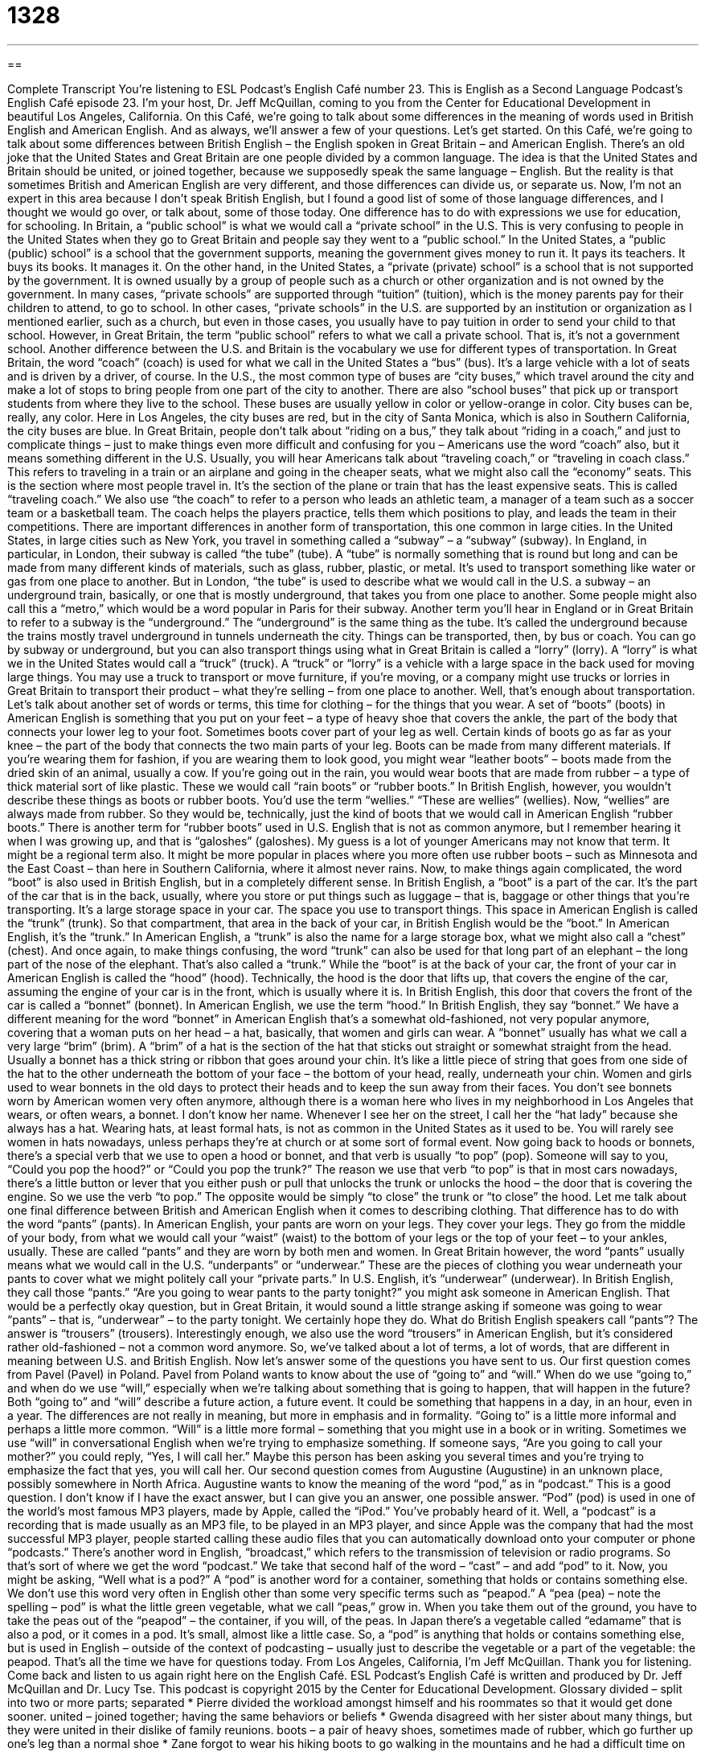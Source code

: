 = 1328
:toc: left
:toclevels: 3
:sectnums:
:stylesheet: ../../../myAdocCss.css

'''

== 

Complete Transcript
You’re listening to ESL Podcast’s English Café number 23.
This is English as a Second Language Podcast’s English Café episode 23. I’m your host, Dr. Jeff McQuillan, coming to you from the Center for Educational Development in beautiful Los Angeles, California.
On this Café, we’re going to talk about some differences in the meaning of words used in British English and American English. And as always, we’ll answer a few of your questions. Let’s get started.
On this Café, we’re going to talk about some differences between British English – the English spoken in Great Britain – and American English. There’s an old joke that the United States and Great Britain are one people divided by a common language. The idea is that the United States and Britain should be united, or joined together, because we supposedly speak the same language – English. But the reality is that sometimes British and American English are very different, and those differences can divide us, or separate us.
Now, I’m not an expert in this area because I don’t speak British English, but I found a good list of some of those language differences, and I thought we would go over, or talk about, some of those today. One difference has to do with expressions we use for education, for schooling. In Britain, a “public school” is what we would call a “private school” in the U.S. This is very confusing to people in the United States when they go to Great Britain and people say they went to a “public school.”
In the United States, a “public (public) school” is a school that the government supports, meaning the government gives money to run it. It pays its teachers. It buys its books. It manages it. On the other hand, in the United States, a “private (private) school” is a school that is not supported by the government. It is owned usually by a group of people such as a church or other organization and is not owned by the government.
In many cases, “private schools” are supported through “tuition” (tuition), which is the money parents pay for their children to attend, to go to school. In other cases, “private schools” in the U.S. are supported by an institution or organization as I mentioned earlier, such as a church, but even in those cases, you usually have to pay tuition in order to send your child to that school. However, in Great Britain, the term “public school” refers to what we call a private school. That is, it’s not a government school.
Another difference between the U.S. and Britain is the vocabulary we use for different types of transportation. In Great Britain, the word “coach” (coach) is used for what we call in the United States a “bus” (bus). It’s a large vehicle with a lot of seats and is driven by a driver, of course. In the U.S., the most common type of buses are “city buses,” which travel around the city and make a lot of stops to bring people from one part of the city to another.
There are also “school buses” that pick up or transport students from where they live to the school. These buses are usually yellow in color or yellow-orange in color. City buses can be, really, any color. Here in Los Angeles, the city buses are red, but in the city of Santa Monica, which is also in Southern California, the city buses are blue. In Great Britain, people don’t talk about “riding on a bus,” they talk about “riding in a coach,” and just to complicate things – just to make things even more difficult and confusing for you – Americans use the word “coach” also, but it means something different in the U.S.
Usually, you will hear Americans talk about “traveling coach,” or “traveling in coach class.” This refers to traveling in a train or an airplane and going in the cheaper seats, what we might also call the “economy” seats. This is the section where most people travel in. It’s the section of the plane or train that has the least expensive seats. This is called “traveling coach.”
We also use “the coach” to refer to a person who leads an athletic team, a manager of a team such as a soccer team or a basketball team. The coach helps the players practice, tells them which positions to play, and leads the team in their competitions.
There are important differences in another form of transportation, this one common in large cities. In the United States, in large cities such as New York, you travel in something called a “subway” – a “subway” (subway). In England, in particular, in London, their subway is called “the tube” (tube). A “tube” is normally something that is round but long and can be made from many different kinds of materials, such as glass, rubber, plastic, or metal. It’s used to transport something like water or gas from one place to another.
But in London, “the tube” is used to describe what we would call in the U.S. a subway – an underground train, basically, or one that is mostly underground, that takes you from one place to another. Some people might also call this a “metro,” which would be a word popular in Paris for their subway. Another term you’ll hear in England or in Great Britain to refer to a subway is the “underground.” The “underground” is the same thing as the tube. It’s called the underground because the trains mostly travel underground in tunnels underneath the city.
Things can be transported, then, by bus or coach. You can go by subway or underground, but you can also transport things using what in Great Britain is called a “lorry” (lorry). A “lorry” is what we in the United States would call a “truck” (truck). A “truck” or “lorry” is a vehicle with a large space in the back used for moving large things. You may use a truck to transport or move furniture, if you’re moving, or a company might use trucks or lorries in Great Britain to transport their product – what they’re selling – from one place to another.
Well, that’s enough about transportation. Let’s talk about another set of words or terms, this time for clothing – for the things that you wear. A set of “boots” (boots) in American English is something that you put on your feet – a type of heavy shoe that covers the ankle, the part of the body that connects your lower leg to your foot. Sometimes boots cover part of your leg as well. Certain kinds of boots go as far as your knee – the part of the body that connects the two main parts of your leg.
Boots can be made from many different materials. If you’re wearing them for fashion, if you are wearing them to look good, you might wear “leather boots” – boots made from the dried skin of an animal, usually a cow. If you’re going out in the rain, you would wear boots that are made from rubber – a type of thick material sort of like plastic. These we would call “rain boots” or “rubber boots.” In British English, however, you wouldn’t describe these things as boots or rubber boots. You’d use the term “wellies.” “These are wellies” (wellies).
Now, “wellies” are always made from rubber. So they would be, technically, just the kind of boots that we would call in American English “rubber boots.” There is another term for “rubber boots” used in U.S. English that is not as common anymore, but I remember hearing it when I was growing up, and that is “galoshes” (galoshes). My guess is a lot of younger Americans may not know that term. It might be a regional term also. It might be more popular in places where you more often use rubber boots – such as Minnesota and the East Coast – than here in Southern California, where it almost never rains.
Now, to make things again complicated, the word “boot” is also used in British English, but in a completely different sense. In British English, a “boot” is a part of the car. It’s the part of the car that is in the back, usually, where you store or put things such as luggage – that is, baggage or other things that you’re transporting. It’s a large storage space in your car. The space you use to transport things. This space in American English is called the “trunk” (trunk). So that compartment, that area in the back of your car, in British English would be the “boot.” In American English, it’s the “trunk.”
In American English, a “trunk” is also the name for a large storage box, what we might also call a “chest” (chest). And once again, to make things confusing, the word “trunk” can also be used for that long part of an elephant – the long part of the nose of the elephant. That’s also called a “trunk.” While the “boot” is at the back of your car, the front of your car in American English is called the “hood” (hood). Technically, the hood is the door that lifts up, that covers the engine of the car, assuming the engine of your car is in the front, which is usually where it is.
In British English, this door that covers the front of the car is called a “bonnet” (bonnet). In American English, we use the term “hood.” In British English, they say “bonnet.” We have a different meaning for the word “bonnet” in American English that’s a somewhat old-fashioned, not very popular anymore, covering that a woman puts on her head – a hat, basically, that women and girls can wear.
A “bonnet” usually has what we call a very large “brim” (brim). A “brim” of a hat is the section of the hat that sticks out straight or somewhat straight from the head. Usually a bonnet has a thick string or ribbon that goes around your chin. It’s like a little piece of string that goes from one side of the hat to the other underneath the bottom of your face – the bottom of your head, really, underneath your chin. Women and girls used to wear bonnets in the old days to protect their heads and to keep the sun away from their faces.
You don’t see bonnets worn by American women very often anymore, although there is a woman here who lives in my neighborhood in Los Angeles that wears, or often wears, a bonnet. I don’t know her name. Whenever I see her on the street, I call her the “hat lady” because she always has a hat. Wearing hats, at least formal hats, is not as common in the United States as it used to be. You will rarely see women in hats nowadays, unless perhaps they’re at church or at some sort of formal event.
Now going back to hoods or bonnets, there’s a special verb that we use to open a hood or bonnet, and that verb is usually “to pop” (pop). Someone will say to you, “Could you pop the hood?” or “Could you pop the trunk?” The reason we use that verb “to pop” is that in most cars nowadays, there’s a little button or lever that you either push or pull that unlocks the trunk or unlocks the hood – the door that is covering the engine. So we use the verb “to pop.” The opposite would be simply “to close” the trunk or “to close” the hood.
Let me talk about one final difference between British and American English when it comes to describing clothing. That difference has to do with the word “pants” (pants). In American English, your pants are worn on your legs. They cover your legs. They go from the middle of your body, from what we would call your “waist” (waist) to the bottom of your legs or the top of your feet – to your ankles, usually. These are called “pants” and they are worn by both men and women.
In Great Britain however, the word “pants” usually means what we would call in the U.S. “underpants” or “underwear.” These are the pieces of clothing you wear underneath your pants to cover what we might politely call your “private parts.” In U.S. English, it’s “underwear” (underwear). In British English, they call those “pants.”
“Are you going to wear pants to the party tonight?” you might ask someone in American English. That would be a perfectly okay question, but in Great Britain, it would sound a little strange asking if someone was going to wear “pants” – that is, “underwear” – to the party tonight. We certainly hope they do. What do British English speakers call “pants”? The answer is “trousers” (trousers). Interestingly enough, we also use the word “trousers” in American English, but it’s considered rather old-fashioned – not a common word anymore.
So, we’ve talked about a lot of terms, a lot of words, that are different in meaning between U.S. and British English. Now let’s answer some of the questions you have sent to us.
Our first question comes from Pavel (Pavel) in Poland. Pavel from Poland wants to know about the use of “going to” and “will.” When do we use “going to,” and when do we use “will,” especially when we’re talking about something that is going to happen, that will happen in the future? Both “going to” and “will” describe a future action, a future event. It could be something that happens in a day, in an hour, even in a year. The differences are not really in meaning, but more in emphasis and in formality. “Going to” is a little more informal and perhaps a little more common.
“Will” is a little more formal – something that you might use in a book or in writing. Sometimes we use “will” in conversational English when we’re trying to emphasize something. If someone says, “Are you going to call your mother?” you could reply, “Yes, I will call her.” Maybe this person has been asking you several times and you’re trying to emphasize the fact that yes, you will call her.
Our second question comes from Augustine (Augustine) in an unknown place, possibly somewhere in North Africa. Augustine wants to know the meaning of the word “pod,” as in “podcast.” This is a good question. I don’t know if I have the exact answer, but I can give you an answer, one possible answer. “Pod” (pod) is used in one of the world’s most famous MP3 players, made by Apple, called the “iPod.” You’ve probably heard of it.
Well, a “podcast” is a recording that is made usually as an MP3 file, to be played in an MP3 player, and since Apple was the company that had the most successful MP3 player, people started calling these audio files that you can automatically download onto your computer or phone “podcasts.” There’s another word in English, “broadcast,” which refers to the transmission of television or radio programs. So that’s sort of where we get the word “podcast.” We take that second half of the word – “cast” – and add “pod” to it.
Now, you might be asking, “Well what is a pod?” A “pod” is another word for a container, something that holds or contains something else. We don’t use this word very often in English other than some very specific terms such as “peapod.” A “pea (pea) – note the spelling – pod” is what the little green vegetable, what we call “peas,” grow in. When you take them out of the ground, you have to take the peas out of the “peapod” – the container, if you will, of the peas.
In Japan there’s a vegetable called “edamame” that is also a pod, or it comes in a pod. It’s small, almost like a little case. So, a “pod” is anything that holds or contains something else, but is used in English – outside of the context of podcasting – usually just to describe the vegetable or a part of the vegetable: the peapod.
That’s all the time we have for questions today.
From Los Angeles, California, I’m Jeff McQuillan. Thank you for listening. Come back and listen to us again right here on the English Café.
ESL Podcast’s English Café is written and produced by Dr. Jeff McQuillan and
Dr. Lucy Tse. This podcast is copyright 2015 by the Center for Educational
Development.
Glossary
divided – split into two or more parts; separated
* Pierre divided the workload amongst himself and his roommates so that it would get done sooner.
united – joined together; having the same behaviors or beliefs
* Gwenda disagreed with her sister about many things, but they were united in their dislike of family reunions.
boots – a pair of heavy shoes, sometimes made of rubber, which go further up one's leg than a normal shoe
* Zane forgot to wear his hiking boots to go walking in the mountains and he had a difficult time on the rough trail.
trunk – an opening or covered space in the back of a car where one can store things
* Clarissa packed her grocery bags into the trunk of her car.
hood – a cover or lid on the front of the car that protects the engine and other important machines
* When smoke started coming out from the hood of the car, Colin knew there must be something wrong with the engine.
bonnet – a type of hat that covers the back and top of a woman's head, with ribbons tied below the chin; a formal hat worn mostly by babies and children, but once worn by women, that frames the face and is tied under the chin with ribbon
* At Easter, the baby wore a pink dress, shiny leather shoes, and a white bonnet.
pants – a piece of clothing that covers one's legs, starting at the hip or waist and going down to the ankle or top part of the foot
* Sharon had already picked out a shirt to wear on her date, but she still needed to choose pants to match it.
underwear – clothing worn on the lower half of one's body next to the skin and under other clothing
* Mia forgot to pack underwear for her trip and had to buy some at the airport.
trousers – a nice or formal piece of clothing that covers one's legs, starting at the hip or waist and going down to the ankle or top part of the foot
* Daphne needs to buy a pair of black trousers to match her blouse to wear for her job interview.
going to – a casual or informal version of "will"; am about to; an expression used to describe what someone is about to do or plans to do
* After Caprice finishes the laundry, she is going to go to the store.
pod – a somewhat long container that fits an objects inside
* The pod contained a small amount of powdered soap, just enough to wash a single load of clothes in a washing machine.
pea pod – a long green plant that holds small, green, round vegetables called "peas" inside
* Marc ate a stir-fry dish containing carrots, bell peppers, and pea pods.
What Insiders Know
“Knee High by the Fourth of July”
In the U.S., if you grow up in the “Midwest” (the middle, western part of the United States), you will no doubt hear people talking about how the corn should be “knee high by the Fourth of July.” The idea behind the expression is that if the corn “stalks” (plants) are as “high” (tall) as your knees by the fourth of July, then “farmers” (people who grow plants professionally) will have a good year. If the corn is growing well, then the corn will be “knee high” by early July. (The Fourth of July is a national holiday in the U.S. celebrating its independence from Great Britain.)
When Americans think of corn, they usually think of states like Nebraska in the Midwest. One of Nebraska’s nicknames is the Cornhusker State. The “husk” of the corn is the “skin” or part of the plant that protects it. In order to eat the individual corn plant, called an ear of corn, you have to take that husk off, and so we have the verb, “to husk.” A cornhusker is a person who husks corn. The University of Nebraska uses Cornhusker (or just Huskers) as the name of their sports teams.
Other states have plants as nicknames, too. Florida, located in the southeastern U.S., is sometimes called the Orange State, since the weather there is good for growing oranges and other “citrus fruits,” such as grapefruit and key limes. Alabama is the Cotton State. Cotton was once the most important “export” (things made in one area or country and sold in another) of the American South, so it is not surprising that one of those states is called the Cotton State. Finally, Connecticut, located in the northeastern United States, is called the Nutmeg State. “Nutmeg” comes from trees and is used as a “spice” (a type of plant added to food for flavor or taste) for food like pumpkin pie. “Oddly enough” (strangely), there are no nutmeg trees in Connecticut! The name probably comes from the fact that 18th century “traders” (people who buy and sell things from different places) brought the spice to the state from other countries.
Complete Transcript
You’re listening to ESL Podcast’s English Café number 23.
This is English as a Second Language Podcast’s English Café episode 23. I’m your host, Dr. Jeff McQuillan, coming to you from the Center for Educational Development in beautiful Los Angeles, California.
On this Café, we’re going to talk about some differences in the meaning of words used in British English and American English. And as always, we’ll answer a few of your questions. Let’s get started.
On this Café, we’re going to talk about some differences between British English – the English spoken in Great Britain – and American English. There’s an old joke that the United States and Great Britain are one people divided by a common language. The idea is that the United States and Britain should be united, or joined together, because we supposedly speak the same language – English. But the reality is that sometimes British and American English are very different, and those differences can divide us, or separate us.
Now, I’m not an expert in this area because I don’t speak British English, but I found a good list of some of those language differences, and I thought we would go over, or talk about, some of those today. One difference has to do with expressions we use for education, for schooling. In Britain, a “public school” is what we would call a “private school” in the U.S. This is very confusing to people in the United States when they go to Great Britain and people say they went to a “public school.”
In the United States, a “public (public) school” is a school that the government supports, meaning the government gives money to run it. It pays its teachers. It buys its books. It manages it. On the other hand, in the United States, a “private (private) school” is a school that is not supported by the government. It is owned usually by a group of people such as a church or other organization and is not owned by the government.
In many cases, “private schools” are supported through “tuition” (tuition), which is the money parents pay for their children to attend, to go to school. In other cases, “private schools” in the U.S. are supported by an institution or organization as I mentioned earlier, such as a church, but even in those cases, you usually have to pay tuition in order to send your child to that school. However, in Great Britain, the term “public school” refers to what we call a private school. That is, it’s not a government school.
Another difference between the U.S. and Britain is the vocabulary we use for different types of transportation. In Great Britain, the word “coach” (coach) is used for what we call in the United States a “bus” (bus). It’s a large vehicle with a lot of seats and is driven by a driver, of course. In the U.S., the most common type of buses are “city buses,” which travel around the city and make a lot of stops to bring people from one part of the city to another.
There are also “school buses” that pick up or transport students from where they live to the school. These buses are usually yellow in color or yellow-orange in color. City buses can be, really, any color. Here in Los Angeles, the city buses are red, but in the city of Santa Monica, which is also in Southern California, the city buses are blue. In Great Britain, people don’t talk about “riding on a bus,” they talk about “riding in a coach,” and just to complicate things – just to make things even more difficult and confusing for you – Americans use the word “coach” also, but it means something different in the U.S.
Usually, you will hear Americans talk about “traveling coach,” or “traveling in coach class.” This refers to traveling in a train or an airplane and going in the cheaper seats, what we might also call the “economy” seats. This is the section where most people travel in. It’s the section of the plane or train that has the least expensive seats. This is called “traveling coach.”
We also use “the coach” to refer to a person who leads an athletic team, a manager of a team such as a soccer team or a basketball team. The coach helps the players practice, tells them which positions to play, and leads the team in their competitions.
There are important differences in another form of transportation, this one common in large cities. In the United States, in large cities such as New York, you travel in something called a “subway” – a “subway” (subway). In England, in particular, in London, their subway is called “the tube” (tube). A “tube” is normally something that is round but long and can be made from many different kinds of materials, such as glass, rubber, plastic, or metal. It’s used to transport something like water or gas from one place to another.
But in London, “the tube” is used to describe what we would call in the U.S. a subway – an underground train, basically, or one that is mostly underground, that takes you from one place to another. Some people might also call this a “metro,” which would be a word popular in Paris for their subway. Another term you’ll hear in England or in Great Britain to refer to a subway is the “underground.” The “underground” is the same thing as the tube. It’s called the underground because the trains mostly travel underground in tunnels underneath the city.
Things can be transported, then, by bus or coach. You can go by subway or underground, but you can also transport things using what in Great Britain is called a “lorry” (lorry). A “lorry” is what we in the United States would call a “truck” (truck). A “truck” or “lorry” is a vehicle with a large space in the back used for moving large things. You may use a truck to transport or move furniture, if you’re moving, or a company might use trucks or lorries in Great Britain to transport their product – what they’re selling – from one place to another.
Well, that’s enough about transportation. Let’s talk about another set of words or terms, this time for clothing – for the things that you wear. A set of “boots” (boots) in American English is something that you put on your feet – a type of heavy shoe that covers the ankle, the part of the body that connects your lower leg to your foot. Sometimes boots cover part of your leg as well. Certain kinds of boots go as far as your knee – the part of the body that connects the two main parts of your leg.
Boots can be made from many different materials. If you’re wearing them for fashion, if you are wearing them to look good, you might wear “leather boots” – boots made from the dried skin of an animal, usually a cow. If you’re going out in the rain, you would wear boots that are made from rubber – a type of thick material sort of like plastic. These we would call “rain boots” or “rubber boots.” In British English, however, you wouldn’t describe these things as boots or rubber boots. You’d use the term “wellies.” “These are wellies” (wellies).
Now, “wellies” are always made from rubber. So they would be, technically, just the kind of boots that we would call in American English “rubber boots.” There is another term for “rubber boots” used in U.S. English that is not as common anymore, but I remember hearing it when I was growing up, and that is “galoshes” (galoshes). My guess is a lot of younger Americans may not know that term. It might be a regional term also. It might be more popular in places where you more often use rubber boots – such as Minnesota and the East Coast – than here in Southern California, where it almost never rains.
Now, to make things again complicated, the word “boot” is also used in British English, but in a completely different sense. In British English, a “boot” is a part of the car. It’s the part of the car that is in the back, usually, where you store or put things such as luggage – that is, baggage or other things that you’re transporting. It’s a large storage space in your car. The space you use to transport things. This space in American English is called the “trunk” (trunk). So that compartment, that area in the back of your car, in British English would be the “boot.” In American English, it’s the “trunk.”
In American English, a “trunk” is also the name for a large storage box, what we might also call a “chest” (chest). And once again, to make things confusing, the word “trunk” can also be used for that long part of an elephant – the long part of the nose of the elephant. That’s also called a “trunk.” While the “boot” is at the back of your car, the front of your car in American English is called the “hood” (hood). Technically, the hood is the door that lifts up, that covers the engine of the car, assuming the engine of your car is in the front, which is usually where it is.
In British English, this door that covers the front of the car is called a “bonnet” (bonnet). In American English, we use the term “hood.” In British English, they say “bonnet.” We have a different meaning for the word “bonnet” in American English that’s a somewhat old-fashioned, not very popular anymore, covering that a woman puts on her head – a hat, basically, that women and girls can wear.
A “bonnet” usually has what we call a very large “brim” (brim). A “brim” of a hat is the section of the hat that sticks out straight or somewhat straight from the head. Usually a bonnet has a thick string or ribbon that goes around your chin. It’s like a little piece of string that goes from one side of the hat to the other underneath the bottom of your face – the bottom of your head, really, underneath your chin. Women and girls used to wear bonnets in the old days to protect their heads and to keep the sun away from their faces.
You don’t see bonnets worn by American women very often anymore, although there is a woman here who lives in my neighborhood in Los Angeles that wears, or often wears, a bonnet. I don’t know her name. Whenever I see her on the street, I call her the “hat lady” because she always has a hat. Wearing hats, at least formal hats, is not as common in the United States as it used to be. You will rarely see women in hats nowadays, unless perhaps they’re at church or at some sort of formal event.
Now going back to hoods or bonnets, there’s a special verb that we use to open a hood or bonnet, and that verb is usually “to pop” (pop). Someone will say to you, “Could you pop the hood?” or “Could you pop the trunk?” The reason we use that verb “to pop” is that in most cars nowadays, there’s a little button or lever that you either push or pull that unlocks the trunk or unlocks the hood – the door that is covering the engine. So we use the verb “to pop.” The opposite would be simply “to close” the trunk or “to close” the hood.
Let me talk about one final difference between British and American English when it comes to describing clothing. That difference has to do with the word “pants” (pants). In American English, your pants are worn on your legs. They cover your legs. They go from the middle of your body, from what we would call your “waist” (waist) to the bottom of your legs or the top of your feet – to your ankles, usually. These are called “pants” and they are worn by both men and women.
In Great Britain however, the word “pants” usually means what we would call in the U.S. “underpants” or “underwear.” These are the pieces of clothing you wear underneath your pants to cover what we might politely call your “private parts.” In U.S. English, it’s “underwear” (underwear). In British English, they call those “pants.”
“Are you going to wear pants to the party tonight?” you might ask someone in American English. That would be a perfectly okay question, but in Great Britain, it would sound a little strange asking if someone was going to wear “pants” – that is, “underwear” – to the party tonight. We certainly hope they do. What do British English speakers call “pants”? The answer is “trousers” (trousers). Interestingly enough, we also use the word “trousers” in American English, but it’s considered rather old-fashioned – not a common word anymore.
So, we’ve talked about a lot of terms, a lot of words, that are different in meaning between U.S. and British English. Now let’s answer some of the questions you have sent to us.
Our first question comes from Pavel (Pavel) in Poland. Pavel from Poland wants to know about the use of “going to” and “will.” When do we use “going to,” and when do we use “will,” especially when we’re talking about something that is going to happen, that will happen in the future? Both “going to” and “will” describe a future action, a future event. It could be something that happens in a day, in an hour, even in a year. The differences are not really in meaning, but more in emphasis and in formality. “Going to” is a little more informal and perhaps a little more common.
“Will” is a little more formal – something that you might use in a book or in writing. Sometimes we use “will” in conversational English when we’re trying to emphasize something. If someone says, “Are you going to call your mother?” you could reply, “Yes, I will call her.” Maybe this person has been asking you several times and you’re trying to emphasize the fact that yes, you will call her.
Our second question comes from Augustine (Augustine) in an unknown place, possibly somewhere in North Africa. Augustine wants to know the meaning of the word “pod,” as in “podcast.” This is a good question. I don’t know if I have the exact answer, but I can give you an answer, one possible answer. “Pod” (pod) is used in one of the world’s most famous MP3 players, made by Apple, called the “iPod.” You’ve probably heard of it.
Well, a “podcast” is a recording that is made usually as an MP3 file, to be played in an MP3 player, and since Apple was the company that had the most successful MP3 player, people started calling these audio files that you can automatically download onto your computer or phone “podcasts.” There’s another word in English, “broadcast,” which refers to the transmission of television or radio programs. So that’s sort of where we get the word “podcast.” We take that second half of the word – “cast” – and add “pod” to it.
Now, you might be asking, “Well what is a pod?” A “pod” is another word for a container, something that holds or contains something else. We don’t use this word very often in English other than some very specific terms such as “peapod.” A “pea (pea) – note the spelling – pod” is what the little green vegetable, what we call “peas,” grow in. When you take them out of the ground, you have to take the peas out of the “peapod” – the container, if you will, of the peas.
In Japan there’s a vegetable called “edamame” that is also a pod, or it comes in a pod. It’s small, almost like a little case. So, a “pod” is anything that holds or contains something else, but is used in English – outside of the context of podcasting – usually just to describe the vegetable or a part of the vegetable: the peapod.
That’s all the time we have for questions today.
From Los Angeles, California, I’m Jeff McQuillan. Thank you for listening. Come back and listen to us again right here on the English Café.
ESL Podcast’s English Café is written and produced by Dr. Jeff McQuillan and
Dr. Lucy Tse. This podcast is copyright 2015 by the Center for Educational
Development.
Glossary
divided – split into two or more parts; separated
* Pierre divided the workload amongst himself and his roommates so that it would get done sooner.
united – joined together; having the same behaviors or beliefs
* Gwenda disagreed with her sister about many things, but they were united in their dislike of family reunions.
boots – a pair of heavy shoes, sometimes made of rubber, which go further up one's leg than a normal shoe
* Zane forgot to wear his hiking boots to go walking in the mountains and he had a difficult time on the rough trail.
trunk – an opening or covered space in the back of a car where one can store things
* Clarissa packed her grocery bags into the trunk of her car.
hood – a cover or lid on the front of the car that protects the engine and other important machines
* When smoke started coming out from the hood of the car, Colin knew there must be something wrong with the engine.
bonnet – a type of hat that covers the back and top of a woman's head, with ribbons tied below the chin; a formal hat worn mostly by babies and children, but once worn by women, that frames the face and is tied under the chin with ribbon
* At Easter, the baby wore a pink dress, shiny leather shoes, and a white bonnet.
pants – a piece of clothing that covers one's legs, starting at the hip or waist and going down to the ankle or top part of the foot
* Sharon had already picked out a shirt to wear on her date, but she still needed to choose pants to match it.
underwear – clothing worn on the lower half of one's body next to the skin and under other clothing
* Mia forgot to pack underwear for her trip and had to buy some at the airport.
trousers – a nice or formal piece of clothing that covers one's legs, starting at the hip or waist and going down to the ankle or top part of the foot
* Daphne needs to buy a pair of black trousers to match her blouse to wear for her job interview.
going to – a casual or informal version of "will"; am about to; an expression used to describe what someone is about to do or plans to do
* After Caprice finishes the laundry, she is going to go to the store.
pod – a somewhat long container that fits an objects inside
* The pod contained a small amount of powdered soap, just enough to wash a single load of clothes in a washing machine.
pea pod – a long green plant that holds small, green, round vegetables called "peas" inside
* Marc ate a stir-fry dish containing carrots, bell peppers, and pea pods.
What Insiders Know
“Knee High by the Fourth of July”
In the U.S., if you grow up in the “Midwest” (the middle, western part of the United States), you will no doubt hear people talking about how the corn should be “knee high by the Fourth of July.” The idea behind the expression is that if the corn “stalks” (plants) are as “high” (tall) as your knees by the fourth of July, then “farmers” (people who grow plants professionally) will have a good year. If the corn is growing well, then the corn will be “knee high” by early July. (The Fourth of July is a national holiday in the U.S. celebrating its independence from Great Britain.)
When Americans think of corn, they usually think of states like Nebraska in the Midwest. One of Nebraska’s nicknames is the Cornhusker State. The “husk” of the corn is the “skin” or part of the plant that protects it. In order to eat the individual corn plant, called an ear of corn, you have to take that husk off, and so we have the verb, “to husk.” A cornhusker is a person who husks corn. The University of Nebraska uses Cornhusker (or just Huskers) as the name of their sports teams.
Other states have plants as nicknames, too. Florida, located in the southeastern U.S., is sometimes called the Orange State, since the weather there is good for growing oranges and other “citrus fruits,” such as grapefruit and key limes. Alabama is the Cotton State. Cotton was once the most important “export” (things made in one area or country and sold in another) of the American South, so it is not surprising that one of those states is called the Cotton State. Finally, Connecticut, located in the northeastern United States, is called the Nutmeg State. “Nutmeg” comes from trees and is used as a “spice” (a type of plant added to food for flavor or taste) for food like pumpkin pie. “Oddly enough” (strangely), there are no nutmeg trees in Connecticut! The name probably comes from the fact that 18th century “traders” (people who buy and sell things from different places) brought the spice to the state from other countries.